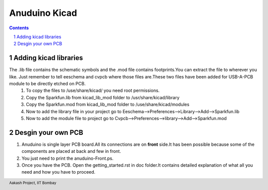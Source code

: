 ===============
Anuduino Kicad 
===============

.. contents::

.. section-numbering::

.. raw:: pdf

   PageBreak oneColumn

.. footer::
   
  
   Aakash Project, IIT Bombay 

Adding kicad libraries
------------------------


The .lib file contains the schematic symbols and the .mod file contains footprints.You can extract the file to wherever you like. Just remember to tell eeschema and cvpcb where those files are.These two files have been added for USB-A-PCB module to be directly etched on PCB.
 #. To copy the files to /use/share/kicad/ you need root permissions.

 #. Copy the Sparkfun.lib from kicad_lib_mod folder to /usr/share/kicad/library

 #. Copy the Sparkfun.mod from kicad_lib_mod folder to /use/share/kicad/modules

 #. Now to add the library file in your project go to Eeschema-->Preferences-->Library-->Add-->Sparkfun.lib

 #. Now to add the module file to project go to Cvpcb-->Preferences-->library-->Add-->Sparkfun.mod


Desgin your own PCB
-------------------

#. Anuduino is single layer PCB board.All its connections are on **front** side.It has been possible because some of the components are placed at back and few in front. 

#. You just need to print the anuduino-Front.ps. 

#. Once you have the PCB. Open the getting_started.rst in doc folder.It contains detailed explanation of what all you need and how you have to proceed.



